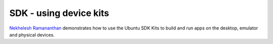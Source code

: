 SDK - using device kits
=======================

`Nekhelesh
Ramananthan <https://plus.google.com/+NekheleshRamananthan/posts>`__
demonstrates how to use the Ubuntu SDK Kits to build and run apps on the
desktop, emulator and physical devices.

.. raw:: html

   <iframe width="560" height="315" src="https://www.youtube-nocookie.com/embed/PBpCykbmqs8?rel=0" frameborder="0" allowfullscreen>

.. raw:: html

   </iframe>
